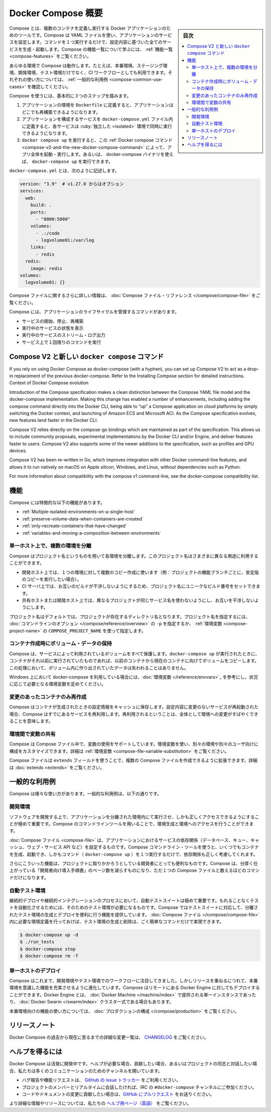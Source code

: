 .. -*- coding: utf-8 -*-
.. URL: https://docs.docker.com/compose/overview/
.. SOURCE: https://github.com/docker/compose/blob/master/docs/overview.md
   doc version: 1.11
      https://github.com/docker/compose/commits/master/docs/overview.md
   doc version: 20.10
      https://github.com/docker/docker.github.io/blob/master/compose/index.md
.. check date: 2022/06/17
.. Commits on May 17, 2022 bb2f0178e78659067699c5e8c497efc299df3351
.. -------------------------------------------------------------------

.. Overview of Docker Compose
.. _overview-of-docker-compose:

=======================================
Docker Compose 概要
=======================================

.. sidebar:: 目次

   .. contents:: 
       :depth: 3
       :local:

.. Looking for Compose file reference? Find the latest version here.

.. seealso::

   **Compose ファイルのリファレンスを探していますか？**  :doc:`最新バージョンはこちらにあります。 </compose/compose-file>` 

.. Compose is a tool for defining and running multi-container Docker applications. With Compose, you use a YAML file to configure your application’s services. Then, with a single command, you create and start all the services from your configuration. To learn more about all the features of Compose, see the list of features.

Compose とは、複数のコンテナを定義し実行する Docker アプリケーションのためのツールです。Compose は YAML ファイルを使い、アプリケーションのサービスを設定します。コマンドを１つ実行するだけで、設定内容に基づいた全てのサービスを生成・起動します。Compose の機能一覧について学ぶには、 :ref:`機能一覧 <compose-features>` をご覧ください。

.. Compose works in all environments: production, staging, development, testing, as well as CI workflows. You can learn more about each case in Common Use Cases.

あらゆる環境で Compose は動作します。たとえば、本番環境、ステージング環境、開発環境、テスト環境だけでなく、CI ワークフローとしても利用できます。それぞれの使い方については、 :ref:`一般的な利用例 <compose-common-use-cases>` を確認してください。

.. Using Compose is basically a three-step process.

Compose を使うには、基本的に３つのステップを踏みます。

..    Define your app’s environment with a Dockerfile so it can be reproduced anywhere.
    Define the services that make up your app in docker-compose.yml so they can be run together in an isolated environment.
    Run docker compose up and the Docker compose command starts and runs your entire app. You can alternatively run docker-compose up using the docker-compose binary.

1. アプリケーションの環境を ``Dockerfile`` に定義すると、アプリケーションはどこでも再構築できるようになります。
2. アプリケーションを構成するサービスを ``docker-compose.yml`` ファイル内に定義すると、各サービスは :ruby:`独立した <isolated>` 環境で同時に実行できるようになります。
3. ``docker compose up`` を実行すると、この :ref:`Docker compose コマンド <compose-v2-and-the-new-docker-compose-command>` によって、アプリ全体を起動・実行します。あるいは、 docker-compose バイナリを使えば、 ``docker-compose up`` を実行できます。

.. A docker-compose.yml looks like this:

``docker-compose.yml`` とは、次のように記述します。

.. code-block:: yaml

   version: "3.9"  # v1.27.0 からはオプション
   services:
     web:
       build: .
       ports:
         - "8000:5000"
       volumes:
         - .:/code
         - logvolume01:/var/log
       links:
         - redis
     redis:
       image: redis
   volumes:
     logvolume01: {}



.. For more information about the Compose file, see the Compose file reference

Compose ファイルに関するさらに詳しい情報は、 :doc:`Compose ファイル・リファレンス </compose/compose-file>` をご覧ください。

.. Compose has commands for managing the whole lifecycle of your application:

Compose には、アプリケーションのライフサイクルを管理するコマンドがあります。

..    Start, stop and rebuild services
    View the status of running services
    Stream the log output of running services
    Run a one-off command on a service

* サービスの開始、停止、再構築
* 実行中のサービスの状態を表示
* 実行中のサービスのストリーム・ログ出力
* サービス上で１回限りのコマンドを実行

.. Compose V2 and the new docker compose command
.. _compose-v2-and-the-new-docker-compose-command:
Compose V2 と新しい ``docker compose`` コマンド
==================================================

..     Important
    The new Compose V2, which supports the compose command as part of the Docker CLI, is now available.
    Compose V2 integrates compose functions into the Docker platform, continuing to support most of the previous docker-compose features and flags. You can run Compose V2 by replacing the hyphen (-) with a space, using docker compose, instead of docker-compose.

.. important:

   新しい Compose V2 が利用可能です。これは、Docker CLI コマンドの一部として、 ``compose`` コマンドをサポートします。

   Compose V2 は compose 機能を Docker プラットフォームに統合するもので、従来の ``docker-compose`` 機能とフラグの大部分をサポートし続けます。Compose V2 を使うには、 ``docker-compose`` ではなく ``docker compose`` を使います。ハイフン（ ``-`` ）を空白スペースに置き換えるだけです。

If you rely on using Docker Compose as docker-compose (with a hyphen), you can set up Compose V2 to act as a drop-in replacement of the previous docker-compose. Refer to the Installing Compose section for detailed instructions.
Context of Docker Compose evolution

Introduction of the Compose specification makes a clean distinction between the Compose YAML file model and the docker-compose implementation. Making this change has enabled a number of enhancements, including adding the compose command directly into the Docker CLI, being able to “up” a Compose application on cloud platforms by simply switching the Docker context, and launching of Amazon ECS and Microsoft ACI. As the Compose specification evolves, new features land faster in the Docker CLI.

Compose V2 relies directly on the compose-go bindings which are maintained as part of the specification. This allows us to include community proposals, experimental implementations by the Docker CLI and/or Engine, and deliver features faster to users. Compose V2 also supports some of the newer additions to the specification, such as profiles and GPU devices.

Compose V2 has been re-written in Go, which improves integration with other Docker command-line features, and allows it to run natively on macOS on Apple silicon, Windows, and Linux, without dependencies such as Python.

For more information about compatibility with the compose v1 command-line, see the docker-compose compatibility list.

.. Features
.. _compose-features:

機能
====================

.. The features of Compose that make it effective are:

Compose には特徴的な以下の機能があります。

..    Multiple isolated environments on a single host
    Preserve volume data when containers are created
    Only recreate containers that have changed
    Variables and moving a composition between environments

* :ref:`Multiple-isolated-environments-on-a-single-host`
* :ref:`preserve-volume-data-when-containers-are-created`
* :ref:`only-recreate-containers-that-have-changed`
* :ref:`variables-and-moving-a-composition-between-environments`

.. _Multiple-isolated-environments-on-a-single-host:

単一ホスト上で、複数の環境を分離
----------------------------------------

.. Compose uses a project name to isolate environments from each other. You can use this project name to:

Compose はプロジェクト名というものを用いて各環境を分離します。このプロジェクト名はさまざまに異なる用途に利用することができます。

..    on a dev host, to create multiple copies of a single environment (ex: you want to run a stable copy for each feature branch of a project)
    on a CI server, to keep builds from interfering with each other, you can set the project name to a unique build number
    on a shared host or dev host, to prevent different projects which may use the same service names, from interfering with each other

* 開発ホスト上では、１つの環境に対して複数のコピー作成に使います（例：プロジェクトの機能ブランチごとに、安定版のコピーを実行したい場合）。
* CI サーバ上では、お互いのビルドが干渉しないようにするため、プロジェクト名にユニークなビルド番号をセットできます。
* 共有ホストまたは開発ホスト上では、異なるプロジェクトが同じサービス名を使わないようにし、お互いを干渉しないようにします。

.. The default project name is the basename of the project directory. You can set a custom project name by using the -p command line option or the COMPOSE_PROJECT_NAME environment variable.

プロジェクト名はデフォルトでは、プロジェクトが存在するディレクトリ名となります。プロジェクト名を指定するには、 :doc:`コマンドラインのオプション </compose/reference/overview>` の ``-p`` を指定するか、 :ref:`環境変数 <compose-project-name>` の ``COMPOSE_PROJECT_NAME`` を使って指定します。

.. _preserve-volume-data-when-containers-are-created:

コンテナ作成時にボリューム・データの保持
------------------------------------------------------------

.. Compose preserves all volumes used by your services. When docker-compose up runs, if it finds any containers from previous runs, it copies the volumes from the old container to the new container. This process ensures that any data you’ve created in volumes isn’t lost.

Compose は、サービスによって利用されているボリュームをすべて保護します。``docker-compose up`` が実行されたときに、コンテナがそれ以前に実行されていたものであれば、以前のコンテナから現在のコンテナに向けてボリュームをコピーします。この処理において、ボリューム内に作り出されていたデータは失われることはありません。

.. If you use docker-compose on a Windows machine, see Environment variables and adjust the necessary environment variables for your specific needs.

Windows 上において docker-compose を利用している場合には、:doc:`環境変数 </reference/envvars>`_ を参考にし、状況に応じて必要となる環境変数を定めてください。

.. _only-recreate-containers-that-have-changed:

変更のあったコンテナのみ再作成
------------------------------

.. Compose caches the configuration used to create a container. When you restart a service that has not changed, Compose re-uses the existing containers. Re-using containers means that you can make changes to your environment very quickly.

Compose はコンテナが生成されたときの設定情報をキャッシュに保存します。設定内容に変更のないサービスが再起動された場合、Compose はすでにあるサービスを再利用します。再利用されるということは、全体として環境への変更がすばやくできることを意味します。

.. _variables-and-moving-a-composition-between-environments:

環境間で変数の共有
------------------------------

.. Compose supports variables in the Compose file. You can use these variables to customize your composition for different environments, or different users. See Variable substitution for more details.

Compose は Compose ファイル中で、変数の使用をサポートしています。環境変数を使い、別々の環境や別々のユーザ向けに構成をカスタマイズできます。詳細は :ref:`環境変数 <compose-file-variable-substitution>` をご覧ください。

.. You can extend a Compose file using the extends field or by creating multiple Compose files. See extends for more details.

Compose ファイルは ``extends`` フィールドを使うことで、複数の Compose ファイルを作成できるように拡張できます。詳細は :doc:`extends <extends>` をご覧ください。

.. Common Use Cases

.. _compose-common-use-cases:

一般的な利用例
====================

.. Compose can be used in many different ways. Some common use cases are outlined below.

Compose は様々な使い方があります。一般的な利用例は、以下の通りです。

.. Development environments

開発環境
--------------------

.. When you’re developing software, the ability to run an application in an isolated environment and interact with it is crucial. The Compose command line tool can be used to create the environment and interact with it.

ソフトウェアを開発する上で、アプリケーションを分離された環境内にて実行させ、しかも正しくアクセスできるようにすることが極めて重要です。Compose のコマンドラインツールを用いることで、環境生成と環境へのアクセスを行うことができます。

.. The Compose file provides a way to document and configure all of the application’s service dependencies (databases, queues, caches, web service APIs, etc). Using the Compose command line tool you can create and start one or more containers for each dependency with a single command (docker-compose up).

:doc:`Compose ファイル <compose-file>` は、アプリケーションにおけるサービスの依存関係（データベース、キュー、キャッシュ、ウェブ・サービス API など）を設定するものです。Compose コマンドライン・ツールを使うと、いくつでもコンテナを生成、起動でき、しかもコマンド（ ``docker-compose up`` ）を１つ実行するだけで、依存関係も正しく考慮してくれます。

.. Together, these features provide a convenient way for developers to get started on a project. Compose can reduce a multi-page “developer getting started guide” to a single machine readable Compose file and a few commands.

さらにこういった機能は、プロジェクトに取りかかろうとしている開発者にとっても便利なものです。Compose は、分厚く仕上がっている「開発者向け導入手順書」のページ数を減らすものになり、ただ１つの Compose ファイルと数えるほどのコマンドだけになります。

.. Automated testing environments

自動テスト環境
--------------------

.. An important part of any Continuous Deployment or Continuous Integration process is the automated test suite. Automated end-to-end testing requires an environment in which to run tests. Compose provides a convenient way to create and destroy isolated testing environments for your test suite. By defining the full environment in a Compose file you can create and destroy these environments in just a few commands:

継続的デプロイや継続的インテグレーションのプロセスにおいて、自動テストスイートは極めて重要です。もれることなくテストを自動化させるためには、そのためのテスト環境が必要になるものです。Compose ではテストスイートに対応して、分離されたテスト環境の生成とデプロイを便利に行う機能を提供しています。 :doc:`Compose ファイル </compose/compose-file>` 内に必要な環境定義を行っておけば、テスト環境の生成と削除は、ごく簡単なコマンドだけで実現できます。

.. code-block:: bash

   $ docker-compose up -d
   $ ./run_tests
   $ docker-compose stop
   $ docker-compose rm -f

.. Single host deployment

単一ホストのデプロイ
------------------------------

.. Compose has traditionally been focused on development and testing workflows, but with each release we’re making progress on more production-oriented features. You can use Compose to deploy to a remote Docker Engine. The Docker Engine may be a single instance provisioned with Docker Machine or an entire Docker Swarm cluster.

Compose はこれまで、開発環境やテスト環境でのワークフローに注目してきました。しかしリリースを重ねるにつれて、本番環境を意識した機能を充実させるように進化しています。Compose はリモートにある Docker Engine に対してもデプロイすることができます。Docker Engine とは、 :doc:`Docker Machine </machine/index>` で提供される単一インスタンスであったり、 :doc:`Docker Swarm </swarm/index>`  クラスタ一式である場合もあります。

.. For details on using production-oriented features, see compose in production in this documentation.

本番環境向けの機能の使い方については、 :doc:`プロダクションの構成 </compose/production>` をご覧ください。

.. Release Notes

リリースノート
====================

.. To see a detailed list of changes for past and current releases of Docker Compose, please refer to the CHANGELOG.

Docker Compose の過去から現在に至るまでの詳細な変更一覧は、 `CHANGELOG <https://github.com/docker/compose/blob/master/CHANGELOG.md>`_ をご覧ください。

.. Getting help

ヘルプを得るには
====================

.. Docker Compose is under active development. If you need help, would like to contribute, or simply want to talk about the project with like-minded individuals, we have a number of open channels for communication.

Docker Compose は活発に開発中です。ヘルプが必要な場合、貢献したい場合、あるいはプロジェクトの同志と対話したい場合、私たちは多くのコミュニケーションのためのチャンネルを開いています。

..     To report bugs or file feature requests: please use the issue tracker on Github.
..     To talk about the project with people in real time: please join the #docker-compose channel on freenode IRC.
..     To contribute code or documentation changes: please submit a pull request on Github.

* バグ報告や機能リクエストは、 `GitHub の issue トラッカー <https://github.com/docker/compose/issues>`_ をご利用ください。
* プロジェクトのメンバーとリアルタイムに会話したければ、IRC の ``#docker-compose`` チャンネルにご参加ください。
* コードやドキュメントの変更に貢献したい場合は、`GitHub にプルリクエスト <https://github.com/docker/compose/pulls>`_ をお送りください。

.. For more information and resources, please visit the Getting Help project page.

より詳細な情報やリソースについては、私たちの `ヘルプ用ページ（英語） <https://docs.docker.com/project/get-help/>`_ をご覧ください。

.. seealso:: 

   Overview of Docker Compose
      https://docs.docker.com/compose/overview/
